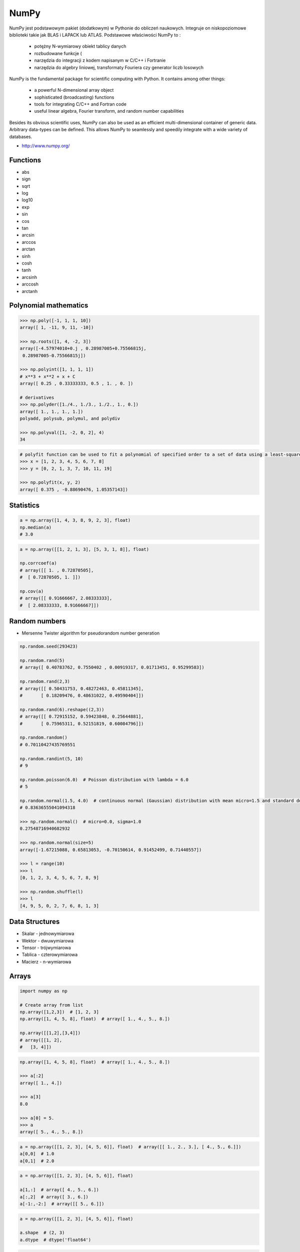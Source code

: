 *****
NumPy
*****


NumPy jest podstawowym pakiet (dodatkowym) w Pythonie do obliczeń naukowych. Integruje on niskopoziomowe biblioteki takie jak BLAS i LAPACK lub ATLAS. Podstawowe właściwości NumPy to :

    - potężny N-wymiarowy obiekt tablicy danych
    - rozbudowane funkcje (
    - narzędzia do integracji z kodem napisanym w C/C++ i Fortranie
    - narzędzia do algebry liniowej, transformaty Fouriera czy generator liczb losowych

NumPy is the fundamental package for scientific computing with Python. It contains among other things:

    - a powerful N-dimensional array object
    - sophisticated (broadcasting) functions
    - tools for integrating C/C++ and Fortran code
    - useful linear algebra, Fourier transform, and random number capabilities

Besides its obvious scientific uses, NumPy can also be used as an efficient multi-dimensional container of generic data. Arbitrary data-types can be defined. This allows NumPy to seamlessly and speedily integrate with a wide variety of databases.

* http://www.numpy.org/

Functions
=========
* abs
* sign
* sqrt
* log
* log10
* exp
* sin
* cos
* tan
* arcsin
* arccos
* arctan
* sinh
* cosh
* tanh
* arcsinh
* arccosh
* arctanh


Polynomial mathematics
======================
.. code-block:: python

    >>> np.poly([-1, 1, 1, 10])
    array([ 1, -11, 9, 11, -10])

    >>> np.roots([1, 4, -2, 3])
    array([-4.57974010+0.j , 0.28987005+0.75566815j,
     0.28987005-0.75566815j])

    >>> np.polyint([1, 1, 1, 1])
    # x**3 + x**2 + x + C
    array([ 0.25 , 0.33333333, 0.5 , 1. , 0. ])

    # derivatives
    >>> np.polyder([1./4., 1./3., 1./2., 1., 0.])
    array([ 1., 1., 1., 1.])
    polyadd, polysub, polymul, and polydiv

    >>> np.polyval([1, -2, 0, 2], 4)
    34

.. code-block:: python

    # polyfit function can be used to fit a polynomial of specified order to a set of data using a least-squares approach
    >>> x = [1, 2, 3, 4, 5, 6, 7, 8]
    >>> y = [0, 2, 1, 3, 7, 10, 11, 19]

    >>> np.polyfit(x, y, 2)
    array([ 0.375 , -0.88690476, 1.05357143])


Statistics
==========
.. code-block:: python

    a = np.array([1, 4, 3, 8, 9, 2, 3], float)
    np.median(a)
    # 3.0

.. code-block:: python

    a = np.array([[1, 2, 1, 3], [5, 3, 1, 8]], float)

    np.corrcoef(a)
    # array([[ 1. , 0.72870505],
    #  [ 0.72870505, 1. ]])

    np.cov(a)
    # array([[ 0.91666667, 2.08333333],
    #  [ 2.08333333, 8.91666667]])


Random numbers
==============
* Mersenne Twister algorithm for pseudorandom number generation

.. code-block:: python

    np.random.seed(293423)

    np.random.rand(5)
    # array([ 0.40783762, 0.7550402 , 0.00919317, 0.01713451, 0.95299583])

    np.random.rand(2,3)
    # array([[ 0.50431753, 0.48272463, 0.45811345],
    #       [ 0.18209476, 0.48631022, 0.49590404]])

    np.random.rand(6).reshape((2,3))
    # array([[ 0.72915152, 0.59423848, 0.25644881],
    #       [ 0.75965311, 0.52151819, 0.60084796]])

    np.random.random()
    # 0.70110427435769551

    np.random.randint(5, 10)
    # 9

    np.random.poisson(6.0)  # Poisson distribution with lambda = 6.0
    # 5

    np.random.normal(1.5, 4.0)  # continuous normal (Gaussian) distribution with mean micro=1.5 and standard deviation sigma=4.0
    # 0.83636555041094318

    >>> np.random.normal()  # micro=0.0, sigma=1.0
    0.27548716940682932

    >>> np.random.normal(size=5)
    array([-1.67215088, 0.65813053, -0.70150614, 0.91452499, 0.71440557])

    >>> l = range(10)
    >>> l
    [0, 1, 2, 3, 4, 5, 6, 7, 8, 9]

    >>> np.random.shuffle(l)
    >>> l
    [4, 9, 5, 0, 2, 7, 6, 8, 1, 3]


Data Structures
===============
* Skalar - jednowymiarowa
* Wektor - dwuwymiarowa
* Tensor - trójwymiarowa
* Tablica - czterowymiarowa
* Macierz - n-wymiarowa


Arrays
======
.. code-block:: python

    import numpy as np

    # Create array from list
    np.array([1,2,3])  # [1, 2, 3]
    np.array([1, 4, 5, 8], float)  # array([ 1., 4., 5., 8.])

    np.array([[1,2],[3,4]])
    # array([[1, 2],
    #   [3, 4]])

.. code-block:: python

    np.array([1, 4, 5, 8], float)  # array([ 1., 4., 5., 8.])

    >>> a[:2]
    array([ 1., 4.])

    >>> a[3]
    8.0

    >>> a[0] = 5.
    >>> a
    array([ 5., 4., 5., 8.])

.. code-block:: python

    a = np.array([[1, 2, 3], [4, 5, 6]], float)  # array([[ 1., 2., 3.], [ 4., 5., 6.]])
    a[0,0]  # 1.0
    a[0,1]  # 2.0


.. code-block:: python

    a = np.array([[1, 2, 3], [4, 5, 6]], float)

    a[1,:]  # array([ 4., 5., 6.])
    a[:,2]  # array([ 3., 6.])
    a[-1:,-2:]  # array([[ 5., 6.]])

.. code-block:: python

    a = np.array([[1, 2, 3], [4, 5, 6]], float)

    a.shape  # (2, 3)
    a.dtype  # dtype('float64')

.. code-block:: python

    a = np.array([[1, 2, 3], [4, 5, 6]], int)

    a.astype(float)
    a.dtype  # dtype('float64')

.. code-block:: python

    a = np.array([[1, 2, 3], [4, 5, 6]], float)

    len(a)  # 2

.. code-block:: python

    >>> a = np.array([[1, 2, 3], [4, 5, 6]], float)

    >>> 2 in a
    True

    >>> 0 in a
    False

.. code-block:: python

    >>> a = np.array(range(10), float)

    >>> a
    array([ 0., 1., 2., 3., 4., 5., 6., 7., 8., 9.])

    >>> a = a.reshape((5, 2))
    >>> a
    array([[ 0., 1.],
     [ 2., 3.],
     [ 4., 5.],
     [ 6., 7.],
     [ 8., 9.]])

    >>> a.shape
    (5, 2)

.. code-block:: python

    >>> a = np.array([1, 2, 3], float)

    >>> b = a
    >>> c = a.copy()

    >>> a[0] = 0

    >>> a
    array([0., 2., 3.])

    >>> b
    array([0., 2., 3.])

    >>> c
    array([1., 2., 3.])

.. code-block:: python

    >>> a = np.array([1, 2, 3], float)

    >>> a.tolist()
    [1.0, 2.0, 3.0]

    >>> list(a)
    [1.0, 2.0, 3.0]

.. code-block:: python

    >>> a = array([1, 2, 3], float)

    >>> s = a.tostring()
    >>> s
    '\x00\x00\x00\x00\x00\x00\xf0?\x00\x00\x00\x00\x00\x00\x00@\x00\x00\x00\x00\x00\x00\x08@'

    >>> np.fromstring(s)
    array([ 1., 2., 3.])

.. code-block:: python

    >>> a = array([1, 2, 3], float)

    >>> a
    array([ 1., 2., 3.])

    >>> a.fill(0)
    >>> a
    array([ 0., 0., 0.])

.. code-block:: python

    >>> a = np.array(range(6), float).reshape((2, 3))

    >>> a
    array([[ 0., 1., 2.],
     [ 3., 4., 5.]])

    >>> a.transpose()
    array([[ 0., 3.],
     [ 1., 4.],
     [ 2., 5.]])

.. code-block:: python

    >>> a = np.array([[1, 2, 3], [4, 5, 6]], float)

    >>> a
    array([[ 1., 2., 3.],
     [ 4., 5., 6.]])

    >>> a.flatten()
    array([ 1., 2., 3., 4., 5., 6.])

.. code-block:: python

    >>> a = np.array([1,2], float)
    >>> b = np.array([3,4,5,6], float)
    >>> c = np.array([7,8,9], float)

    >>> np.concatenate((a, b, c))
    array([1., 2., 3., 4., 5., 6., 7., 8., 9.])

    >>> a = np.array([[1, 2], [3, 4]], float)

    >>> b = np.array([[5, 6], [7,8]], float)

    >>> np.concatenate((a,b))
    array([[ 1., 2.],
     [ 3., 4.],
     [ 5., 6.],
     [ 7., 8.]])

    >>> np.concatenate((a,b), axis=0)
    array([[ 1., 2.],
     [ 3., 4.],
     [ 5., 6.],
     [ 7., 8.]])

    >>> np.concatenate((a,b), axis=1)
    array([[ 1., 2., 5., 6.],
     [ 3., 4., 7., 8.]])

.. code-block:: python

    >>> a = np.array([1, 2, 3], float)

    >>> a
    array([1., 2., 3.])

    >>> a[:,np.newaxis]
    array([[ 1.],
     [ 2.],
     [ 3.]])

    >>> a[:,np.newaxis].shape
    (3,1)

    >>> b[np.newaxis,:]
    array([[ 1., 2., 3.]])

    >>> b[np.newaxis,:].shape
    (1,3)

.. code-block:: python

    >>> n1 = np.array([1,2,3])
    >>> n2 = np.array([[1,2],[3,4]])

    >>> f'Wymiar: n1: {n1.ndim}, n2: {n2.ndim}'
    Wymiar: n1: 1, n2: 2

    >>> f'Kształt: n1: {n1.shape}, n2: {n2.shape}'
    Kształt: n1: (3,), n2: (2, 2)

    >>> f'Rozmiar: n1: {n1.size}, n2: {n2.size}'
    Rozmiar: n1: 3, n2: 4

    >>> f'Typ: n1: {n1.dtype}, n2: {n2.dtype}'
    Typ: n1: int32, n2: int32

    >>> f'Rozmiar elementu (w bajtach): n1: {n1.itemsize}, n2: {n2.itemsize}'
    Rozmiar elementu (w bajtach): n1: 4, n2: 4

    >>> f'Wskaźnik do danych: n1: {n1.data}, n2: {n2.data}'
    Wskaźnik do danych: n1: <memory at 0x000001B93EC75348>, n2: <memory at 0x000001B93EC5BB40>


W przeciwieństwie do kolekcji, tablice mogą mieć tylko jeden typ elementu, choć moze być złożony
https://docs.scipy.org/doc/numpy/reference/arrays.dtypes.html

.. code-block:: python

    for v in [1, 1., 1j]:
       a = np.array([v])
       print('Tablica: {}, typ: {}'.format(a, a.dtype))

    # Można też wymusić typ przy tworzeniu tablicy
    a = np.array([1], dtype=str)
    print('Tablica: {}, typ: {}'.format(a, a.dtype))

    Tablica: [1], typ: int32
    Tablica: [1.], typ: float64
    Tablica: [0.+1.j], typ: complex128
    Tablica: ['1'], typ: <U1

.. code-block:: python

    >>> np.arange(1,10)
    [1 2 3 4 5 6 7 8 9]

    >>> np.zeros((2,3))
    [[0. 0. 0.]
     [0. 0. 0.]]

    >>> np.ones((3,2))
    [[1. 1.]
     [1. 1.]
     [1. 1.]]

    >>> np.empty((2,7))  # Bez inicjalizacji
    [[1.01855798e-312 1.18831764e-312 1.01855798e-312 9.54898106e-313
      1.06099790e-312 1.03977794e-312 1.23075756e-312]
     [1.20953760e-312 1.06099790e-312 9.76118064e-313 1.01855798e-312
      1.01855798e-312 1.16709769e-312 4.44659081e-322]]

    >>> np.random.rand(2,2)
    [[0.6468727  0.76909227]
     [0.89730518 0.13993221]]

     >>> a = np.array([[1, 2, 3], [4, 5, 6]], float)
    >>> np.zeros_like(a)
    array([[ 0., 0., 0.],
     [ 0., 0., 0.]])

    >>> np.ones_like(a)
    array([[ 1., 1., 1.],
     [ 1., 1., 1.]])

    >>> np.identity(4, dtype=float)
    array([
         [ 1., 0., 0., 0.],
         [ 0., 1., 0., 0.],
         [ 0., 0., 1., 0.],
         [ 0., 0., 0., 1.]])

Array slicing
-------------
.. code-block:: python

    >>> n1 = np.array([1,2,3])
    >>> n2 = np.array([[1,2],[3,4]])

    >>> n1[1], n2[1][1]
    2 4

    >>> n2[1,1]
    4

    >>> n2[1,:]
    [3 4]

    >>> n2[:,1]
    [2 4]

    >>> n2[1,:1]
    [3]

.. code-block:: python

    a = np.random.randint(100,size=(2,3))

    a == [
        [38  5 91]
        [26 33 65]
    ]

    2*a == [
        [ 76  10 182]
        [ 52  66 130]
    ]

    a**2 == [
        [1444   25 8281]
        [ 676 1089 4225]
    ]

    a*a == [
        [1444   25 8281]
        [ 676 1089 4225]
    ]

Array math operations
---------------------
.. code-block:: python

    >>> a = np.array([1,2,3], float)
    >>> b = np.array([5,2,6], float)

    >>> a + b
    array([6., 4., 9.])

    >>> a - b
    array([-4., 0., -3.])

    >>> a * b
    array([5., 4., 18.])

    >>> b / a
    array([5., 1., 2.])

    >>> a % b
    array([1., 0., 3.])

    >>> b**a
    array([5., 4., 216.])


    >>> a = np.array([[1,2], [3,4]], float)
    >>> b = np.array([[2,0], [1,3]], float)

    >>> a * b
    array([[2., 0.], [3., 12.]])

.. warning:: For two-dimensional arrays, multiplication ``*`` remains elementwise and does not correspond to matrix multiplication.

Array Multiplication
--------------------
.. code-block:: text

    A = [[1, 0], [0, 1]]
    B = [[4, 1], [2, 2]]

    a @ b
    # [[4, 1], [2, 2]]

.. code-block:: python

    a = np.array([1,2,3], float)
    b = np.array([4,5], float)

    a + b
    # ValueError: shape mismatch: objects cannot be broadcast to a single shape

.. code-block:: python

    a = np.array([[1, 2], [3, 4], [5, 6]], float)
    b = np.array([-1, 3], float)
    a
    # array([[ 1., 2.],
    #  [ 3., 4.],
    #  [ 5., 6.]])

    b
    # array([-1., 3.])

    a + b
    # array([[ 0., 5.],
    #  [ 2., 7.],
    #  [ 4., 9.]])

.. code-block:: python

    >>> a = np.zeros((2,2), float)
    >>> b = np.array([-1., 3.], float)

    >>> a
    array([[ 0., 0.],
     [ 0., 0.]])

    >>> b
    array([-1., 3.])

    >>> a + b
    array([[-1., 3.],
     [-1., 3.]])

    >>> a + b[np.newaxis,:]
    array([[-1., 3.],
     [-1., 3.]])

    >>> a + b[:,np.newaxis]
    array([[-1., -1.],
     [ 3., 3.]])

.. code-block:: python

    >>> np.sqrt(a)
    array([ 1., 2., 3.])

    >>> a = np.array([1.1, 1.5, 1.9], float)

    >>> np.floor(a)
    array([ 1., 1., 1.])

    >>> np.ceil(a)
    array([ 2., 2., 2.])

    >>> np.rint(a)
    array([ 1., 2., 2.])

.. code-block:: python

    >>> np.pi
    3.1415926535897931

    >>> np.e
    2.7182818284590451

    >>> np.nan
    NaN

    >>> np.inf
    inf

Array iteration
---------------
.. code-block:: python

    >>> a = np.array([1, 4, 5], int)

    for x in a:
        print x

    # 1
    # 4
    # 5

.. code-block:: python

    a = np.array([[1, 2], [3, 4], [5, 6]], float)

    for x in a:
        print x

    # [ 1. 2.]
    # [ 3. 4.]
    # [ 5. 6.]

Array operations
----------------
.. code-block:: python

    a = np.array([2, 4, 3], float)

    a.sum()
    # 9.0

    a.prod()
    # 24.0

.. code-block:: python

    a = np.array([2, 1, 9], float)

    a.mean()
    # 4.0

    a.var()
    # 12.666666666666666

    a.std()
    # 3.5590260840104371

    a.min()
    # 1.0

    a.max()
    # 9.0

    a.argmin()
    # 1

    a.argmax()
    # 2

.. code-block:: python

    >>> a = np.array([[0, 2], [3, -1], [3, 5]], float)

    >>> a.mean(axis=0)
    array([ 2., 2.])

    >>> a.mean(axis=1)
    array([ 1., 1., 4.])

    >>> a.min(axis=1)
    array([ 0., -1., 3.])

    >>> a.max(axis=0)
    array([ 3., 5.])

.. code-block:: python

    >>> a = np.array([6, 2, 5, -1, 0], float)

    >>> sorted(a)
    [-1.0, 0.0, 2.0, 5.0, 6.0]

    >>> a.sort()
    >>> a
    array([-1., 0., 2., 5., 6.])

.. code-block:: python

    a = np.array([6, 2, 5, -1, 0], float)

    a.clip(0, 5)
    # array([ 5., 2., 5., 0., 0.])

.. code-block:: python

    a = np.array([1, 1, 4, 5, 5, 5, 7], float)
    np.unique(a)
    # array([ 1., 4., 5., 7.])

.. code-block:: python

    a = np.array([[1, 2], [3, 4]], float)
    a.diagonal()
    # array([ 1., 4.])

.. code-block:: python

    a = np.array([[1,2], [3,4]], float)
    b = np.array([[2,0], [1,3]], float)
    a * b
    # array([[2., 0.], [3., 12.]])


    a = np.array([1,2,3], float)
    b = np.array([4,5], float)
    a + b
    # ValueError: shape mismatch: objects cannot be broadcast to a single shape


    a = np.array([[1, 2], [3, 4], [5, 6]], float)
    b = np.array([-1, 3], float)

    a
    # array([[ 1., 2.],
    #  [ 3., 4.],
    #  [ 5., 6.]])

    b
    # array([-1., 3.])

    a + b
    # array([[ 0., 5.],
    #  [ 2., 7.],
    #  [ 4., 9.]])

.. code-block:: python

    a = np.zeros((2,2), float)
    b = np.array([-1., 3.], float)

    a
    # array([[ 0., 0.],
    # [ 0., 0.]])

    b
    # array([-1., 3.])

    a + b
    # array([[-1., 3.],
    #  [-1., 3.]])

    a + b[np.newaxis,:]
    # array([[-1., 3.],
    # [-1., 3.]])

    a + b[:,np.newaxis]
    # array([[-1., -1.],
    # [ 3., 3.]])

.. code-block:: python

    a = np.array([[0, 2], [3, -1], [3, 5]], float)

    a.mean(axis=0)
    # array([ 2., 2.])

    a.mean(axis=1)
    # array([ 1., 1., 4.])

    a.min(axis=1)
    # array([ 0., -1., 3.])

    a.max(axis=0)
    # array([ 3., 5.])

.. code-block:: python

    a = np.array([6, 2, 5, -1, 0], float)

    sorted(a)
    # [-1.0, 0.0, 2.0, 5.0, 6.0]

    a.sort()
    a
    # array([-1., 0., 2., 5., 6.])

.. code-block:: python

    a = np.array([6, 2, 5, -1, 0], float)
    a.clip(0, 5)
    # array([ 5., 2., 5., 0., 0.])

.. code-block:: python

    a = np.array([1, 1, 4, 5, 5, 5, 7], float)
    np.unique(a)
    # array([ 1., 4., 5., 7.])

.. code-block:: python

    a = np.array([[1, 2], [3, 4]], float)
    a.diagonal()
    # array([ 1., 4.])

Comparison operators and value testing
--------------------------------------
.. code-block:: python

    a = np.array([1, 3, 0], float)
    b = np.array([0, 3, 2], float)

    a > b
    # array([ True, False, False], dtype=bool)

    a == b
    # array([False, True, False], dtype=bool)

    a <= b
    # array([False, True, True], dtype=bool)

    c = a > b
    c
    # array([ True, False, False], dtype=bool)

.. code-block:: python

    a = np.array([1, 3, 0], float)
    a > 2
    # array([False, True, False], dtype=bool)

.. code-block:: python

    c = np.array([ True, False, False], bool)

    any(c)
    # True

    all(c)
    # False

.. code-block:: python

    >>> a = np.array([1, 3, 0], float)
    >>> np.logical_and(a > 0, a < 3)
    array([ True, False, False], dtype=bool)
    >>> b = np.array([True, False, True], bool)
    >>> np.logical_not(b)
    array([False, True, False], dtype=bool)
    >>> c = np.array([False, True, False], bool)
    >>> np.logical_or(b, c)
    array([ True, True, False], dtype=bool)

.. code-block:: python

    # where(boolarray, truearray, falsearray
    >>> a = np.array([1, 3, 0], float)
    >>> np.where(a != 0, 1 / a, a)
    array([ 1. , 0.33333333, 0. ])

    >>> a = np.array([1, 3, 0], float)
    >>> np.where(a != 0, 1 / a, a)
    array([ 1. , 0.33333333, 0. ])

    >>> np.where(a > 0, 3, 2)
    array([3, 3, 2])

    >>> a = np.array([[0, 1], [3, 0]], float)
    >>> a.nonzero()
    (array([0, 1]), array([1, 0]))

.. code-block:: python

    >>> a = np.array([1, np.NaN, np.Inf], float)

    >>> a
    array([ 1., NaN, Inf])

    >>> np.isnan(a)
    array([False, True, False], dtype=bool)

    >>> np.isfinite(a)
    array([ True, False, False], dtype=bool)

Array item selection and manipulation
-------------------------------------
.. code-block:: python

    >>> a = np.array([[6, 4], [5, 9]], float)

    >>> a >= 6
    array([[ True, False],
     [False, True]], dtype=bool)
    >>> a[a >= 6]
    array([ 6., 9.])

.. code-block:: python

    >>> a = np.array([[6, 4], [5, 9]], float)

    >>> sel = (a >= 6)
    >>> a[sel]
    array([ 6., 9.])

    >>> a[np.logical_and(a > 5, a < 9)]
    >>> array([ 6.])

.. code-block:: python

    >>> a = np.array([2, 4, 6, 8], float)
    >>> b = np.array([0, 0, 1, 3, 2, 1], int)

    >>> a[b]
    array([ 2., 2., 4., 8., 6., 4.])

.. code-block:: python

    >>> a = np.array([2, 4, 6, 8], float)

    >>> a[[0, 0, 1, 3, 2, 1]]
    array([ 2., 2., 4., 8., 6., 4.])

.. code-block:: python

    >>> a = np.array([[1, 4], [9, 16]], float)
    >>> b = np.array([0, 0, 1, 1, 0], int)
    >>> c = np.array([0, 1, 1, 1, 1], int)

    >>> a[b,c]
    array([ 1., 4., 16., 16., 4.])

.. code-block:: python

    >>> a = np.array([2, 4, 6, 8], float)
    >>> b = np.array([0, 0, 1, 3, 2, 1], int)

    >>> a.take(b)
    array([ 2., 2., 4., 8., 6., 4.])

.. code-block:: python

    >>> a = np.array([[0, 1], [2, 3]], float)
    >>> b = np.array([0, 0, 1], int)

    >>> a.take(b, axis=0)
    array([[ 0., 1.],
     [ 0., 1.],
     [ 2., 3.]])

    >>> a.take(b, axis=1)
    array([[ 0., 0., 1.],
     [ 2., 2., 3.]])

.. code-block:: python

    >>> a = np.array([0, 1, 2, 3, 4, 5], float)
    >>> b = np.array([9, 8, 7], float)

    >>> a.put([0, 3], b)
    >>> a
    array([ 9., 1., 2., 8., 4., 5.])

.. code-block:: python

    >>> a = np.array([0, 1, 2, 3, 4, 5], float)

    >>> a.put([0, 3], 5)
    >>> a
    array([ 5., 1., 2., 5., 4., 5.])


Vector and matrix mathematics
=============================
.. code-block:: python

    >>> a = np.array([1, 2, 3], float)
    >>> b = np.array([0, 1, 1], float)

    >>> np.dot(a, b)
    5.0

.. code-block:: python

    >>> a = np.array([[0, 1], [2, 3]], float)
    >>> b = np.array([2, 3], float)
    >>> c = np.array([[1, 1], [4, 0]], float)

    >>> a
    array([[ 0., 1.],
     [ 2., 3.]])

    >>> np.dot(b, a)
    array([ 6., 11.])

    >>> np.dot(a, b)
    array([ 3., 13.])

    >>> np.dot(a, c)
    array([[ 4., 0.],
     [ 14., 2.]])

    >>> np.dot(c, a)
    array([[ 2., 4.],
     [ 0., 4.]])

.. code-block:: python

    >>> a = np.array([1, 4, 0], float)
    >>> b = np.array([2, 2, 1], float)

    >>> np.outer(a, b)
    array([[ 2., 2., 1.],
     [ 8., 8., 4.],
     [ 0., 0., 0.]])

    >>> np.inner(a, b)
    10.0

    >>> np.cross(a, b)
    array([ 4., -1., -6.])

.. code-block:: python

    >>> a = np.array([[4, 2, 0], [9, 3, 7], [1, 2, 1]], float)

    >>> a
    array([[ 4., 2., 0.],
     [ 9., 3., 7.],
     [ 1., 2., 1.]])
    >>> np.linalg.det(a)
    -53.999999999999993

    >>> vals, vecs = np.linalg.eig(a)
    >>> vals
    array([ 9. , 2.44948974, -2.44948974])
    >>> vecs
    array([[-0.3538921 , -0.56786837, 0.27843404],
     [-0.88473024, 0.44024287, -0.89787873],
     [-0.30333608, 0.69549388, 0.34101066]])

    >>> b = np.linalg.inv(a)
    >>> b
    array([[ 0.14814815, 0.07407407, -0.25925926],
     [ 0.2037037 , -0.14814815, 0.51851852],
     [-0.27777778, 0.11111111, 0.11111111]])
    >>> np.dot(a, b)
    array([[ 1.00000000e+00, 5.55111512e-17, 2.22044605e-16],
     [ 0.00000000e+00, 1.00000000e+00, 5.55111512e-16],
     [ 1.11022302e-16, 0.00000000e+00, 1.00000000e+00]])

.. code-block:: python

    >>> a = np.array([[1, 3, 4], [5, 2, 3]], float)

    >>> U, s, Vh = np.linalg.svd(a)
    >>> U
    array([[-0.6113829 , -0.79133492],
     [-0.79133492, 0.6113829 ]])
    >>> s
    array([ 7.46791327, 2.86884495])

.. code-block:: python

    >>> Vh
    array([[-0.61169129, -0.45753324, -0.64536587],
     [ 0.78971838, -0.40129005, -0.46401635],
     [-0.046676 , -0.79349205, 0.60678804]])


Matrix
======
Numpy ma również typ macierzy matrix. Jest on bardzo podobny do tablicy ale podstawowe operacje wykonywane są w sposób macierzowy a nie tablicowy.

.. code-block:: python

    m = np.matrix([
        [1,2],
        [3,4]
    ])

    mm = np.matrix([
        [5,6],
        [7,8]
    ])

    m*mm == [
        [19 22]
        [43 50]
    ]

    m**2 == [
        [ 7 10]
        [15 22]
    ]

    m*2 == [
        [2 4]
        [6 8]
    ]

.. code-block:: python

    d = np.diag([3,4])

    d = [
        [3 0]
        [0 4]
    ]

    d*m == [
        [ 3  6]
        [12 16]
    ]

Niemniej, tablice można używać podobnie, ale do mnożenia trzeba wykorzystywać funkcje dot:

.. code-block:: python

    a = np.array([[1,2], [3,4]])
    aa = np.array([[5,6], [7,8]])

    print('a*aa = \n{}'.format(a*aa))
    print('a.dot(aa) = \n{}'.format(a.dot(aa)))
    print('a**2 = \n {}'.format(a**2))
    print('a*2 = \n ={}'.format(a*2))

    a*aa =
    [[ 5 12]
     [21 32]]
    a.dot(aa) =
    [[19 22]
     [43 50]]
    a**2 =
     [[ 1  4]
     [ 9 16]]
    a*2 =
     =[[2 4]
     [6 8]]

Dodatkowo, operacje algebry liniowej można wykonywać zarówno na tablicach jak i macierzach, np:

.. code-block:: python

    print('det(m) = {}'.format(np.linalg.det(m)))
    print('det(a) = {}'.format(np.linalg.det(a)))


Assignments
===========
* http://www.labri.fr/perso/nrougier/teaching/numpy.100/
* https://github.com/rougier/numpy-100

Matrix multiplication
---------------------
#. Używając ``numpy`` oraz operatora ``@`` oraz ``*``
#. Czym się różnią?

.. code-block:: python

    def matrix_multiplication(A, B):
        """
        >>> A = [[1, 0], [0, 1]]
        >>> B = [[4, 1], [2, 2]]
        >>> matrix_multiplication(A, B)
        [[4, 1], [2, 2]]

        >>> A = [[1,0,1,0], [0,1,1,0], [3,2,1,0], [4,1,2,0]]
        >>> B = [[4,1], [2,2], [5,1], [2,3]]
        >>> matrix_multiplication(A, B)
        [[9, 2], [7, 3], [21, 8], [28, 8]]
        """
        pass

:Założenia:
    * Nazwa pliku: ``numpy-matrix-mul.py``
    * Linii kodu do napisania: około 2 linii
    * Maksymalny czas na zadanie: 5 min

Sum of inner matrix
-------------------
#. Wygeneruj macierz randomowych intów
#. Przekonwertuj macierz na typ float
#. Transponuj ją
#. Policz sumę środkowych (4x4) elementów macierzy
#. Wyświetl wartość (skalar) sumy, a nie nie wektor

:Założenia:
    * Nazwa pliku: ``numpy-sum.py``
    * Linii kodu do napisania: około 4 linii
    * Maksymalny czas na zadanie: 5 min

Szukanie liczby
---------------
#. Mamy liczbę trzycyfrową.
#. Jeżeli od liczny dziesiątek odejmiemy liczbę jedności otrzymamy 6.
#. Jeżeli do liczby dziesiątek dodamy liczbę jedności otrzymamy 10.
#. Znajdź wszystkie liczby trzycyfrowe spełniające ten warunek
#. Znajdź liczby trzycyfrowe podzielne przez 3

:Podpowiedź:
    - Ax=B
    - x=A−1B

.. code-block:: python

    liczba_dziesiatek - liczba_jednosci = 6
    liczba_dziesiatek + liczba_jednosci = 10

    liczba_dziesiatek = liczba_jednosci + 6
    liczba_dziesiatek + liczba_jednosci = 10

    liczba_dziesiatek = liczba_jednosci + 6
    (liczba_jednosci + 6) + liczba_jednosci 10

    liczba_dziesiatek = liczba_jednosci + 6
    2 * liczba_jednosci + 6 = 10

    liczba_dziesiatek = liczba_jednosci + 6
    liczba_jednosci = 8 / 2

    liczba_dziesiatek = 2 + 6
    liczba_jednosci = 2

    liczba_dziesiatek = 8
    liczba_jednosci = 2

.. code-block:: python

    x1 - x2 = 6
    x1 + x2 = 10

    x1 = 6 + x2
    6 + x2 + x2 = 10

    2 * x2 = 4
    x2 = 2
    x1 = 8


    import numpy as np

    A = np.matrix([[1, -1], [1, 1]])
    # matrix([[ 1, -1],
    #        [ 1,  1]])

    B = np.matrix([6, 10]).T  # Transpose matrix
    # matrix([[ 6],
    #        [10]])

    x = A**(-1) * B
    # matrix([[8.],
    #        [2.]])

    A*x == B
    # matrix([[ True],
    #        [ True]])

    res1 = np.arange(1, 10)*100 + 10*x[0,0] + 1*x[1,0]
    # array([182., 282., 382., 482., 582., 682., 782., 882., 982.])

    res1[res1 % 3 == 0]
    # array([282., 582., 882.])

    m = res1 % 3 == 0
    # array([False,  True, False, False,  True, False, False,  True, False])

    res1[m]
    # array([282., 582., 882.])

    res2 = res1[m]
    # array([282., 582., 882.])
